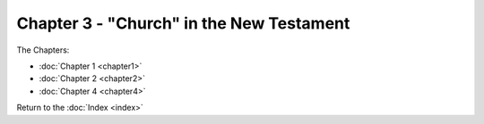 Chapter 3 - "Church" in the New Testament
=========================================



The Chapters:

* :doc:`Chapter 1 <chapter1>`
* :doc:`Chapter 2 <chapter2>`
* :doc:`Chapter 4 <chapter4>`
   
Return to the :doc:`Index <index>`